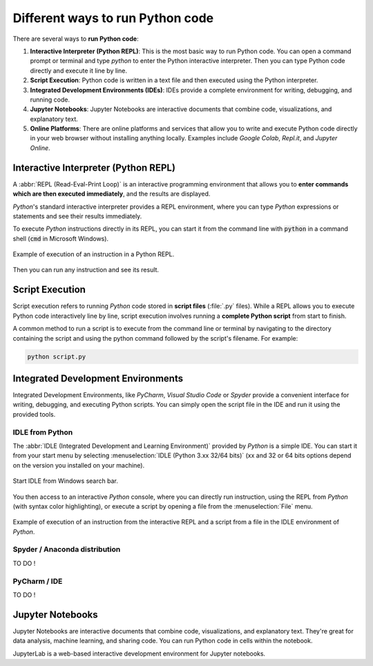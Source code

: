.. _python_scripts:

Different ways to run Python code
#################################

There are several ways to **run Python code**:

#. **Interactive Interpreter (Python REPL)**: This is the most basic way to run Python code. You can open a command prompt or terminal and type `python` to enter the Python interactive interpreter. Then you can type Python code directly and execute it line by line.
#. **Script Execution**: Python code is written in a text file and then executed using the Python interpreter. 
#. **Integrated Development Environments (IDEs)**: IDEs provide a complete environment for writing, debugging, and running code.
#. **Jupyter Notebooks**: Jupyter Notebooks are interactive documents that combine code, visualizations, and explanatory text. 
#. **Online Platforms**: There are online platforms and services that allow you to write and execute Python code directly in your web browser without installing anything locally. Examples include *Google Colab*, *Repl.it*, and *Jupyter Online*.

Interactive Interpreter (Python REPL)
*************************************

A :abbr:`REPL (Read-Eval-Print Loop)` is an interactive programming environment that allows you to **enter commands which are then executed immediately**, and the results are displayed.

*Python*'s standard interactive interpreter provides a REPL environment, where you can type *Python* expressions or statements and see their results immediately.

To execute *Python* instructions directly in its REPL, you can start it from the command line with :code:`python` in a command shell (:code:`cmd` in Microsoft Windows).

.. figure:: ../_static/images/start/cmd_shell_python.png
	:align: center
	:width: 90%

	Example of execution of an instruction in a Python REPL.
	
Then you can run any instruction and see its result.

Script Execution
****************

Script execution refers to running *Python* code stored in **script files** (:file:`.py` files). While a REPL allows you to execute Python code interactively line by line, script execution involves running a **complete Python script** from start to finish.

A common method to run a script is to execute from the command line or terminal by navigating to the directory containing the script and using the python command followed by the script's filename. For example: 

.. code-block:: bash

	python script.py


Integrated Development Environments
***********************************

Integrated Development Environments, like *PyCharm*, *Visual Studio Code* or *Spyder* provide a convenient interface for writing, debugging, and executing Python scripts. You can simply open the script file in the IDE and run it using the provided tools.

IDLE from Python
================

The :abbr:`IDLE (Integrated Development and Learning Environment)` provided by *Python* is a simple IDE. You can start it from your start menu by selecting :menuselection:`IDLE (Python 3.xx 32/64 bits)` (xx and 32 or 64 bits options depend on the version you installed on your machine).

.. figure:: ../_static/images/start/python_idle.png
	:align: center
	:width: 40%
	
	Start IDLE from Windows search bar.

You then access to an interactive *Python* console, where you can directly run instruction, using the REPL from *Python* (with syntax color highlighting), or execute a script by opening a file from the :menuselection:`File` menu.

.. figure:: ../_static/images/start/python_idle_hello.png
	:align: center
	:width: 90%

	Example of execution of an instruction from the interactive REPL and a script from a file in the IDLE environment of *Python*.


Spyder / Anaconda distribution
==============================

TO DO !


PyCharm / IDE
=============

TO DO !

Jupyter Notebooks
*****************

Jupyter Notebooks are interactive documents that combine code, visualizations, and explanatory text. They're great for data analysis, machine learning, and sharing code. You can run Python code in cells within the notebook.

JupyterLab is a web-based interactive development environment for Jupyter notebooks.